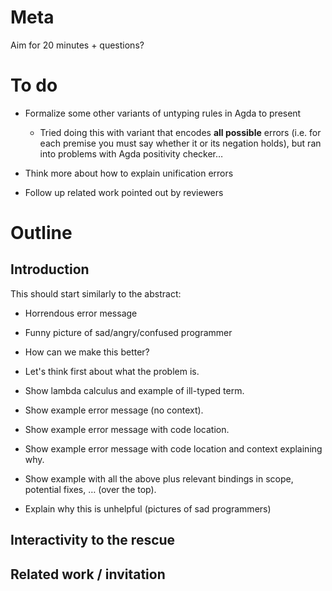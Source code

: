 * Meta
Aim for 20 minutes + questions?

* To do

  + Formalize some other variants of untyping rules in Agda to present
    - Tried doing this with variant that encodes *all possible* errors
      (i.e. for each premise you must say whether it or its negation
      holds), but ran into problems with Agda positivity checker...

  + Think more about how to explain unification errors

  + Follow up related work pointed out by reviewers

* Outline
** Introduction

   This should start similarly to the abstract:

   + Horrendous error message
   + Funny picture of sad/angry/confused programmer

   + How can we make this better?
   + Let's think first about what the problem is.
   + Show lambda calculus and example of ill-typed term.
   + Show example error message (no context).
   + Show example error message with code location.
   + Show example error message with code location and context
     explaining why.
   + Show example with all the above plus relevant bindings in scope,
     potential fixes, ... (over the top).

   + Explain why this is unhelpful (pictures of sad programmers)

** Interactivity to the rescue

** Related work / invitation
